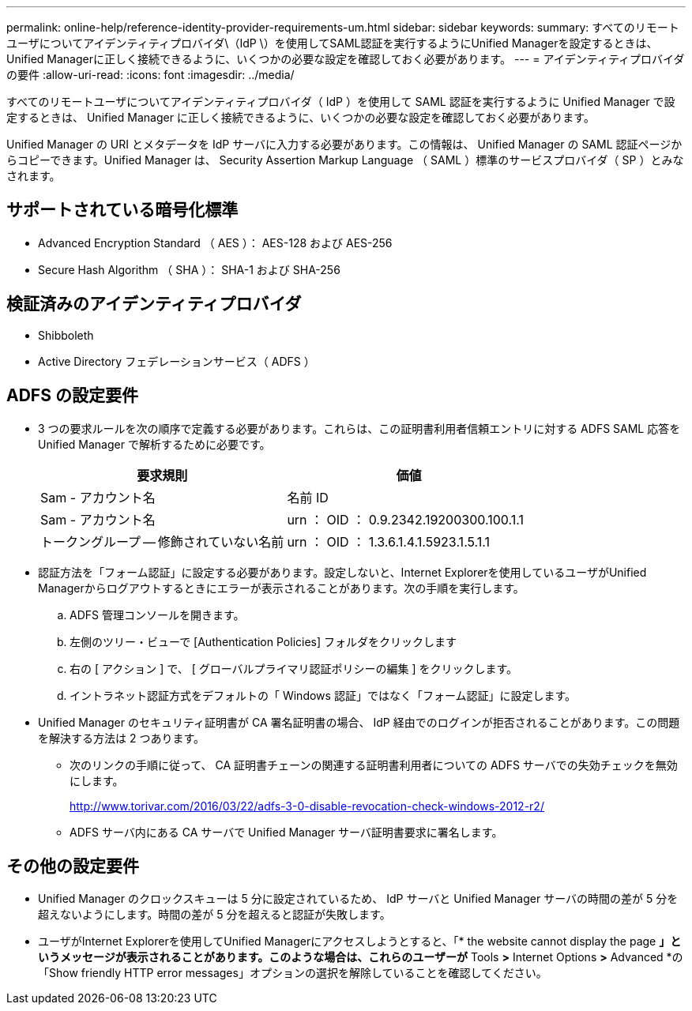 ---
permalink: online-help/reference-identity-provider-requirements-um.html 
sidebar: sidebar 
keywords:  
summary: すべてのリモートユーザについてアイデンティティプロバイダ\（IdP \）を使用してSAML認証を実行するようにUnified Managerを設定するときは、Unified Managerに正しく接続できるように、いくつかの必要な設定を確認しておく必要があります。 
---
= アイデンティティプロバイダの要件
:allow-uri-read: 
:icons: font
:imagesdir: ../media/


[role="lead"]
すべてのリモートユーザについてアイデンティティプロバイダ（ IdP ）を使用して SAML 認証を実行するように Unified Manager で設定するときは、 Unified Manager に正しく接続できるように、いくつかの必要な設定を確認しておく必要があります。

Unified Manager の URI とメタデータを IdP サーバに入力する必要があります。この情報は、 Unified Manager の SAML 認証ページからコピーできます。Unified Manager は、 Security Assertion Markup Language （ SAML ）標準のサービスプロバイダ（ SP ）とみなされます。



== サポートされている暗号化標準

* Advanced Encryption Standard （ AES ）： AES-128 および AES-256
* Secure Hash Algorithm （ SHA ）： SHA-1 および SHA-256




== 検証済みのアイデンティティプロバイダ

* Shibboleth
* Active Directory フェデレーションサービス（ ADFS ）




== ADFS の設定要件

* 3 つの要求ルールを次の順序で定義する必要があります。これらは、この証明書利用者信頼エントリに対する ADFS SAML 応答を Unified Manager で解析するために必要です。
+
|===
| 要求規則 | 価値 


 a| 
Sam - アカウント名
 a| 
名前 ID



 a| 
Sam - アカウント名
 a| 
urn ： OID ： 0.9.2342.19200300.100.1.1



 a| 
トークングループ -- 修飾されていない名前
 a| 
urn ： OID ： 1.3.6.1.4.1.5923.1.5.1.1

|===
* 認証方法を「フォーム認証」に設定する必要があります。設定しないと、Internet Explorerを使用しているユーザがUnified Managerからログアウトするときにエラーが表示されることがあります。次の手順を実行します。
+
.. ADFS 管理コンソールを開きます。
.. 左側のツリー・ビューで [Authentication Policies] フォルダをクリックします
.. 右の [ アクション ] で、 [ グローバルプライマリ認証ポリシーの編集 ] をクリックします。
.. イントラネット認証方式をデフォルトの「 Windows 認証」ではなく「フォーム認証」に設定します。


* Unified Manager のセキュリティ証明書が CA 署名証明書の場合、 IdP 経由でのログインが拒否されることがあります。この問題を解決する方法は 2 つあります。
+
** 次のリンクの手順に従って、 CA 証明書チェーンの関連する証明書利用者についての ADFS サーバでの失効チェックを無効にします。
+
http://www.torivar.com/2016/03/22/adfs-3-0-disable-revocation-check-windows-2012-r2/[]

** ADFS サーバ内にある CA サーバで Unified Manager サーバ証明書要求に署名します。






== その他の設定要件

* Unified Manager のクロックスキューは 5 分に設定されているため、 IdP サーバと Unified Manager サーバの時間の差が 5 分を超えないようにします。時間の差が 5 分を超えると認証が失敗します。
* ユーザがInternet Explorerを使用してUnified Managerにアクセスしようとすると、「* the website cannot display the page *」というメッセージが表示されることがあります。このような場合は、これらのユーザーが* Tools *>* Internet Options *>* Advanced *の「Show friendly HTTP error messages」オプションの選択を解除していることを確認してください。

